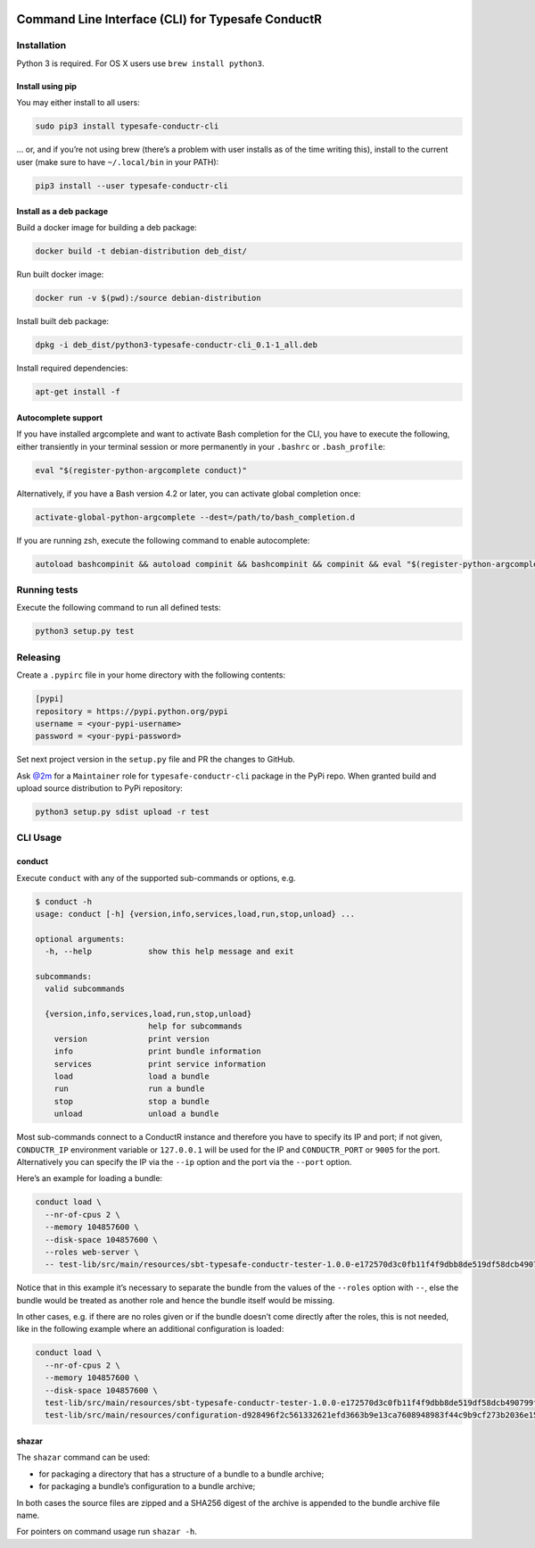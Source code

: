 |Build Status|

Command Line Interface (CLI) for Typesafe ConductR
--------------------------------------------------

Installation
~~~~~~~~~~~~

Python 3 is required. For OS X users use ``brew install python3``.

Install using pip
^^^^^^^^^^^^^^^^^

You may either install to all users:

.. code:: bash

    sudo pip3 install typesafe-conductr-cli

... or, and if you’re not using brew (there’s a problem with user installs as of the time writing this), install to the current user (make sure to have ``~/.local/bin`` in your PATH):

.. code:: bash

    pip3 install --user typesafe-conductr-cli

Install as a deb package
^^^^^^^^^^^^^^^^^^^^^^^^

Build a docker image for building a deb package:

.. code:: bash

    docker build -t debian-distribution deb_dist/

Run built docker image:

.. code:: bash

  docker run -v $(pwd):/source debian-distribution

Install built deb package:

.. code:: bash

    dpkg -i deb_dist/python3-typesafe-conductr-cli_0.1-1_all.deb

Install required dependencies:

.. code:: bash

    apt-get install -f

Autocomplete support
^^^^^^^^^^^^^^^^^^^^

If you have installed argcomplete and want to activate Bash completion for the CLI, you have to execute the following, either transiently in your terminal session or more permanently in your ``.bashrc`` or ``.bash_profile``:

.. code:: bash

    eval "$(register-python-argcomplete conduct)"

Alternatively, if you have a Bash version 4.2 or later, you can activate global completion once:

.. code:: bash

    activate-global-python-argcomplete --dest=/path/to/bash_completion.d

If you are running zsh, execute the following command to enable autocomplete:

.. code:: bash

    autoload bashcompinit && autoload compinit && bashcompinit && compinit && eval "$(register-python-argcomplete conduct)"

Running tests
~~~~~~~~~~~~~

Execute the following command to run all defined tests:

.. code:: bash

    python3 setup.py test

Releasing
~~~~~~~~~

Create a ``.pypirc`` file in your home directory with the following contents:

.. code::

    [pypi]
    repository = https://pypi.python.org/pypi
    username = <your-pypi-username>
    password = <your-pypi-password>

Set next project version in the ``setup.py`` file and PR the changes to GitHub.

Ask `@2m`_ for a ``Maintainer`` role for ``typesafe-conductr-cli`` package in the PyPi repo. When granted build and upload source distribution to PyPi repository:

.. code:: bash

    python3 setup.py sdist upload -r test

CLI Usage
~~~~~~~~~

conduct
^^^^^^^

Execute ``conduct`` with any of the supported sub-commands or options,
e.g.

.. code:: bash

    $ conduct -h
    usage: conduct [-h] {version,info,services,load,run,stop,unload} ...

    optional arguments:
      -h, --help            show this help message and exit

    subcommands:
      valid subcommands

      {version,info,services,load,run,stop,unload}
                            help for subcommands
        version             print version
        info                print bundle information
        services            print service information
        load                load a bundle
        run                 run a bundle
        stop                stop a bundle
        unload              unload a bundle

Most sub-commands connect to a ConductR instance and therefore you have to specify its IP and port; if not given, ``CONDUCTR_IP`` environment variable or ``127.0.0.1`` will be used for the IP and ``CONDUCTR_PORT`` or ``9005`` for the port. Alternatively you can specify the IP via the ``--ip`` option and the port via the ``--port`` option.

Here’s an example for loading a bundle:

.. code:: bash

    conduct load \
      --nr-of-cpus 2 \
      --memory 104857600 \
      --disk-space 104857600 \
      --roles web-server \
      -- test-lib/src/main/resources/sbt-typesafe-conductr-tester-1.0.0-e172570d3c0fb11f4f9dbb8de519df58dcb490799f525bab43757f291e1d104d.tgz

Notice that in this example it’s necessary to separate the bundle from the values of the ``--roles`` option with ``--``, else the bundle would be treated as another role and hence the bundle itself would be missing.

In other cases, e.g. if there are no roles given or if the bundle doesn’t come directly after the roles, this is not needed, like in the following example where an additional configuration is loaded:

.. code:: bash

    conduct load \
      --nr-of-cpus 2 \
      --memory 104857600 \
      --disk-space 104857600 \
      test-lib/src/main/resources/sbt-typesafe-conductr-tester-1.0.0-e172570d3c0fb11f4f9dbb8de519df58dcb490799f525bab43757f291e1d104d.tgz \
      test-lib/src/main/resources/configuration-d928496f2c561332621efd3663b9e13ca7608948983f44c9b9cf273b2036e155.tgz

shazar
^^^^^^

The ``shazar`` command can be used:

- for packaging a directory that has a structure of a bundle to a bundle archive;
- for packaging a bundle’s configuration to a bundle archive;

In both cases the source files are zipped and a SHA256 digest of the archive is appended to the bundle archive file name.

For pointers on command usage run ``shazar -h``.

.. |Build Status| image:: https://travis-ci.org/typesafehub/typesafe-conductr-cli.png
   :target: https://travis-ci.org/typesafehub/typesafe-conductr-cli
.. _@2m: https://github.com/2m
